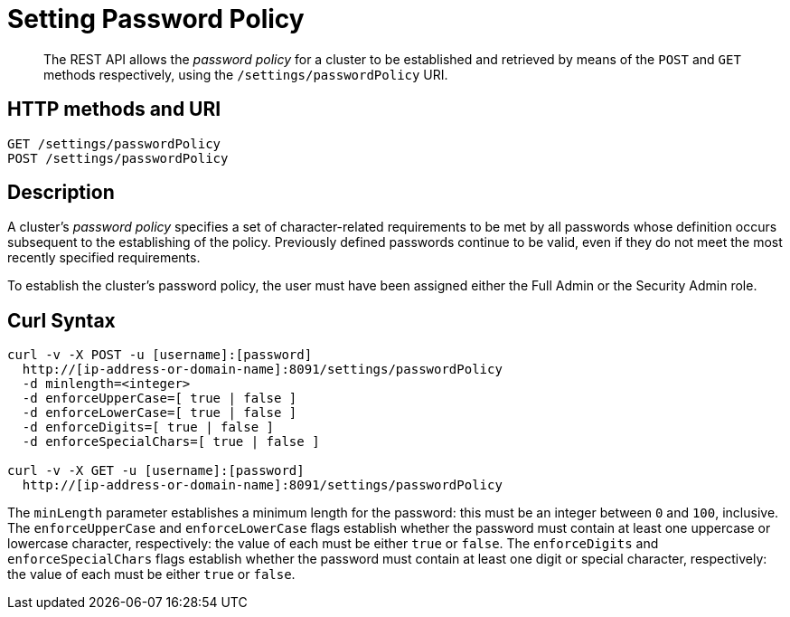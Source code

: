 = Setting Password Policy
:page-topic-type: reference

[abstract]
The REST API allows the  _password policy_ for a cluster to be established and retrieved by means of the `POST` and `GET` methods respectively, using the `/settings/passwordPolicy` URI.

[#http-method-and-uri]
== HTTP methods and URI

----
GET /settings/passwordPolicy
POST /settings/passwordPolicy
----

[#rest-password-policy-description]
== Description

A cluster's _password policy_ specifies a set of character-related requirements to be met by all passwords whose definition occurs subsequent to the establishing of the policy.
Previously defined passwords continue to be valid, even if they do not meet the most recently specified requirements.

To establish the cluster's password policy, the user must have been assigned either the Full Admin or the Security Admin role.

[#curl-syntax]
== Curl Syntax

----
curl -v -X POST -u [username]:[password]
  http://[ip-address-or-domain-name]:8091/settings/passwordPolicy
  -d minlength=<integer>
  -d enforceUpperCase=[ true | false ]
  -d enforceLowerCase=[ true | false ]
  -d enforceDigits=[ true | false ]
  -d enforceSpecialChars=[ true | false ]

curl -v -X GET -u [username]:[password]
  http://[ip-address-or-domain-name]:8091/settings/passwordPolicy
----

The `minLength` parameter establishes a minimum length for the password: this must be an integer between `0` and `100`, inclusive.
The `enforceUpperCase` and `enforceLowerCase` flags establish whether the password must contain at least one uppercase or lowercase character, respectively: the value of each must be either `true` or `false`.
The `enforceDigits` and `enforceSpecialChars` flags establish whether the password must contain at least one digit or special character, respectively: the value of each must be either `true` or `false`.
